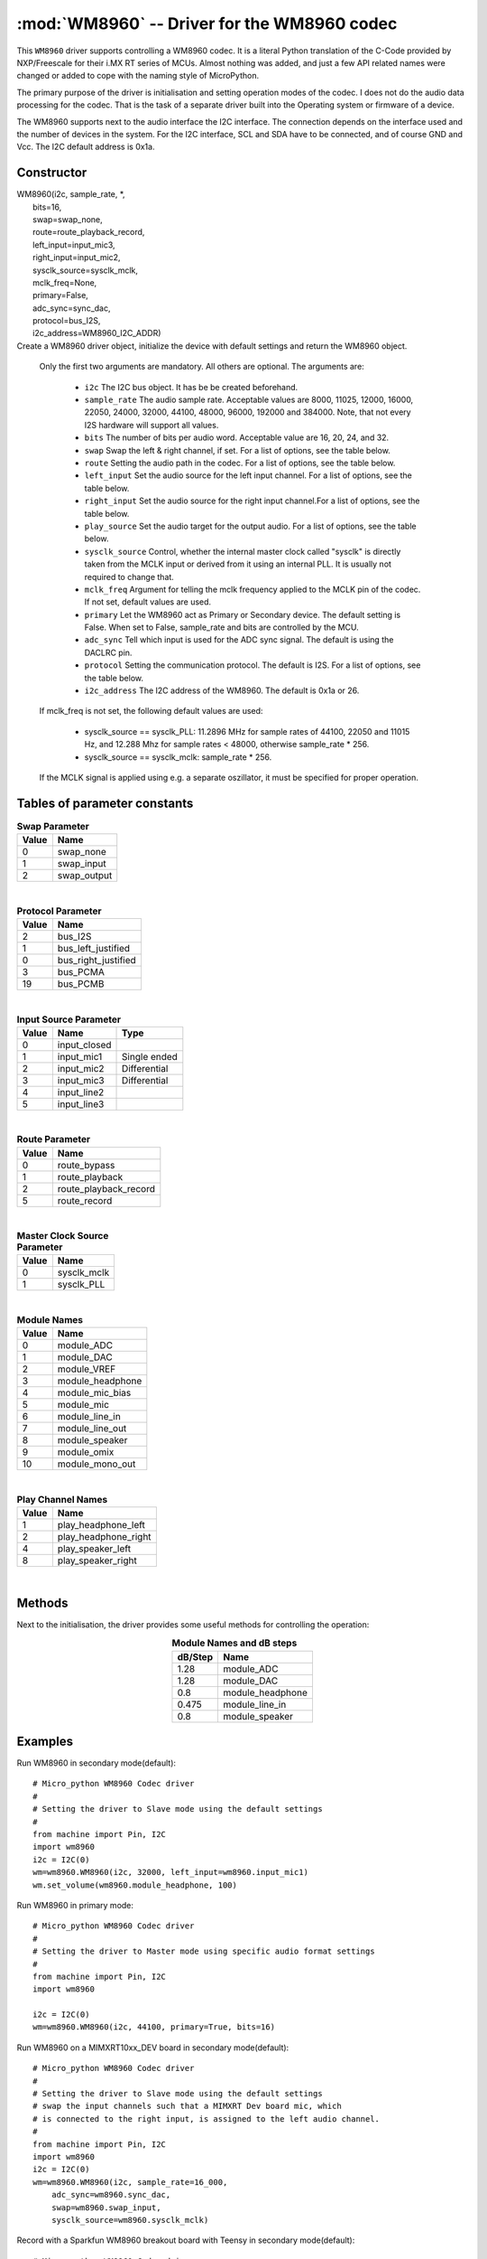 .. _wm8960:

:mod:`WM8960` -- Driver for the WM8960 codec
============================================

This ``WM8960`` driver supports controlling a WM8960 codec. It is a literal Python translation of
the C-Code provided by NXP/Freescale for their i.MX RT series of MCUs. Almost nothing was
added, and just a few API related names were changed or added to cope with the naming style
of MicroPython.

The primary purpose of the driver is initialisation and setting operation modes of the codec.
I does not do the audio data processing for the codec. That is the task of a separate driver
built into the Operating system or firmware of a device.

The WM8960 supports next to the audio interface the I2C interface. The connection depends on the interface used
and the number of devices in the system. For the I2C interface, SCL and SDA have to be connected, and of course
GND and Vcc. The I2C default address is 0x1a.

Constructor
-----------

.. class:: WM8960()

|    WM8960(i2c, sample_rate, \*,
|        bits=16,
|        swap=swap_none,
|        route=route_playback_record,
|        left_input=input_mic3,
|        right_input=input_mic2,
|        sysclk_source=sysclk_mclk,
|        mclk_freq=None,
|        primary=False,
|        adc_sync=sync_dac,
|        protocol=bus_I2S,
|        i2c_address=WM8960_I2C_ADDR)

|
    Create a WM8960 driver object, initialize the device with default settings and return the
    WM8960 object.

    Only the first two arguments are mandatory. All others are optional. The arguments are:

        - ``i2c`` The I2C bus object. It has be be created beforehand.
        - ``sample_rate`` The audio sample rate. Acceptable values are 8000, 11025, 12000,
          16000, 22050, 24000, 32000, 44100, 48000, 96000, 192000 and 384000. Note, that
          not every I2S hardware will support all values.
        - ``bits`` The number of bits per audio word. Acceptable value are 16, 20, 24, and 32.
        - ``swap`` Swap the left & right channel, if set. For a list of options, see the table below.
        - ``route`` Setting the audio path in the codec. For a list of options, see the table below.
        - ``left_input`` Set the audio source for the left input channel. For a list of options, see the table below.
        - ``right_input`` Set the audio source for the right input channel.For a list of options, see the table below.
        - ``play_source`` Set the audio target for the output audio. For a list of options, see the table below.
        - ``sysclk_source`` Control, whether the internal master clock called "sysclk" is directly taken from
          the MCLK input or derived from it using an internal PLL. It is usually not required to change that.
        - ``mclk_freq`` Argument for telling the mclk frequency applied to the MCLK pin of the codec. If not set, default values are used.
        - ``primary`` Let the WM8960 act as Primary or Secondary device. The default setting is False. When set to False, sample_rate and bits are controlled by the MCU.
        - ``adc_sync`` Tell which input is used for the ADC sync signal. The default is using the DACLRC pin.
        - ``protocol`` Setting the communication protocol. The default is I2S. For a list of options, see the table below.
        - ``i2c_address`` The I2C address of the WM8960. The default is 0x1a or 26.

    If mclk_freq is not set, the following default values are used:

        - sysclk_source == sysclk_PLL: 11.2896 MHz for sample rates of 44100, 22050 and 11015 Hz, and 12.288 Mhz for sample rates < 48000, otherwise sample_rate * 256.
        - sysclk_source == sysclk_mclk: sample_rate * 256.

    If the MCLK signal is applied using e.g. a separate oszillator, it must be specified for proper operation.

Tables of parameter constants
-----------------------------

.. table:: **Swap Parameter**
   :widths: auto
   :align: left

   ===== ====
   Value Name
   ===== ====
   0     swap_none
   1     swap_input
   2     swap_output
   ===== ====

|

.. table:: **Protocol Parameter**
   :widths: auto
   :align: left

   ===== ====
   Value Name
   ===== ====
   2     bus_I2S
   1     bus_left_justified
   0     bus_right_justified
   3     bus_PCMA
   19    bus_PCMB
   ===== ====

|

.. table:: **Input Source Parameter**
   :widths: auto
   :align: left

   ===== ============ ====
   Value Name         Type
   ===== ============ ====
   0     input_closed
   1     input_mic1   Single ended
   2     input_mic2   Differential
   3     input_mic3   Differential
   4     input_line2
   5     input_line3
   ===== ============ ====

|

.. table:: **Route Parameter**
   :widths: auto
   :align: left

   ===== ====
   Value Name
   ===== ====
   0     route_bypass
   1     route_playback
   2     route_playback_record
   5     route_record
   ===== ====

|

.. table:: **Master Clock Source Parameter**
   :widths: auto
   :align: left

   ===== ====
   Value Name
   ===== ====
   0     sysclk_mclk
   1     sysclk_PLL
   ===== ====

|

.. table:: **Module Names**
   :widths: auto
   :align: left

   ===== ====
   Value Name
   ===== ====
   0     module_ADC
   1     module_DAC
   2     module_VREF
   3     module_headphone
   4     module_mic_bias
   5     module_mic
   6     module_line_in
   7     module_line_out
   8     module_speaker
   9     module_omix
   10    module_mono_out
   ===== ====

|

.. table:: **Play Channel Names**
   :widths: auto
   :align: left

   ===== ====
   Value Name
   ===== ====
   1     play_headphone_left
   2     play_headphone_right
   4     play_speaker_left
   8     play_speaker_right
   ===== ====

|

.. table::**adc_sync Parameters**
   :widths: auto
   :align: left

   ===== ====
   Value Name
   ===== ====
   0     sync_adc
   1     sync_dac
   ===== ====


Methods
-------

Next to the initialisation, the driver provides some useful methods for
controlling the operation:

.. method:: WM8960.set_left_input(input source)

    Specify the source for the left input. The input source names are listed above.

.. method:: WM8960.set_right_input(input source)

    Specify the source for the left input. For a list of suitable parameter values, see
    the table above.

.. method:: WM8960.set_volume(module, value [, value_r])

    Sets the volume of a certain module. If two values are given, the first one is used
    for the left channel, the second for the right channel. The value range is normalized
    to 0.0-100.0 with a logarithmic scale.
    For a list of suitable modules and db/step, see the table below.

.. table:: **Module Names and dB steps**
   :widths: auto
   :align: center

   ======= ====
   dB/Step Name
   ======= ====
   1.28    module_ADC
   1.28    module_DAC
   0.8     module_headphone
   0.475   module_line_in
   0.8     module_speaker
   ======= ====


.. method:: WM8960.get_volume(module)

    Return the actual volumes set for a module as a two element tuple.
    The module names are the same as for set_volume().

.. method:: WM8960.volume(module [, value [, value_r]])

    Sets or returns the volume of a certain module. If not value is supplied, the
    actual volume tuple is returned. If two values are given, the first one is used
    for the left channel, the second for the right channel.
    For a list of suitable modules and highest values, see the table below.


.. method:: WM8960.mute(module, mute, soft=True, ramp=wm8960.mute_fast)

    Mute or unmute the output. If ``mute`` is True, the output is muted, if False
    it is unmuted.
    If ``soft`` is set as True, muting will happen as a soft transition. The time for
    the transition is defined by ``ramp``, which is either ``mute_fast`` or ``mute_slow``.



.. method:: WM8960.set_data_route(route)

    Set the audio data route. For the parameter value/names, look at the table above.


.. method:: WM8960.set_module(module, True | False)

    Enable or disable a module. For the list of module names, , look at the table above.
    Note that enabling module_mono_out is different from the mono() method. The first
    enables output 3, while the mono method sends a mono mix to the left and right output.


.. method:: WM8960.enable_module(module)

    Enable a module. For the list of module names, look at the table above.

.. method:: WM8960.disable_module(module)

    Disable a module. For the list of module names, look at the table above.

.. method:: WM8960.expand_3d(level)

    Enable Stereo 3d exansion. Level is a number between 0 and 15. A value of 0
    disables the expansion.

.. method:: WM8960.mono(True | False)

    If set to True, a Mono mix is sent to the left and right output channel. This
    is different from enabling the module_mono_mix, which enables output 3.

.. method:: WM8960.alc_mode(channel, mode=alc_mode)

    Enables or disables ALC mode. Parameters are:

    ``channel`` Enable and set the channel for ALC. The parameter values are:

    - alc_off:   Switch ALC off
    - als_right:  Use the right input channel
    - alc_left:   Use the left input channel
    - alc_stereo: Use both input channels.

    ``mode`` Set the ALC mode. Input values are

    - alc_mode:   act as ALC
    - alc_limiter: act as limiter.


.. method:: alc_gain(target=-12, max_gain=30, min_gain=-17.25, noise_gate=-78)

    Set the target level, highest and lowest gain levels and the noise gate as dB level.
    Permitted ranges are:

    - target: -22.5 to -1.5 dB
    - max_gain: -12 to 30 dB
    - min_gain: -17 to 25 dB
    - noise_gate: -78 to -30 dB

    Excess values are limited to the permitted ranges. A value of -78 or less
    for ``noise_gate`` disables the noise gate function.


.. method:: WM8960.alc_time(attack=24, decay=192, hold=0)

    Set the dynamic characteristic of ALC. The times are given as ms values. Permitted ranges are:

    - attack: 6 to 6140
    - decay: 24 to 24580
    - hold: 0 to 43000

    Excess values are limited within the permitted ranges.

.. method:: WM8960.deemphasis(True | False)

    Enables or disables a deemphasis filter for playback. This filter is applied only for
    sample rates of 32000, 44100 and 48000. For other sample rates, the filter setting
    is silently ignored.

.. method:: WM8960.deinit()

    Disable all modules.



Examples
--------

Run WM8960 in secondary mode(default)::

    # Micro_python WM8960 Codec driver
    #
    # Setting the driver to Slave mode using the default settings
    #
    from machine import Pin, I2C
    import wm8960
    i2c = I2C(0)
    wm=wm8960.WM8960(i2c, 32000, left_input=wm8960.input_mic1)
    wm.set_volume(wm8960.module_headphone, 100)



Run WM8960 in primary mode::

    # Micro_python WM8960 Codec driver
    #
    # Setting the driver to Master mode using specific audio format settings
    #
    from machine import Pin, I2C
    import wm8960

    i2c = I2C(0)
    wm=wm8960.WM8960(i2c, 44100, primary=True, bits=16)


Run WM8960 on a MIMXRT10xx_DEV board in secondary mode(default)::

    # Micro_python WM8960 Codec driver
    #
    # Setting the driver to Slave mode using the default settings
    # swap the input channels such that a MIMXRT Dev board mic, which
    # is connected to the right input, is assigned to the left audio channel.
    #
    from machine import Pin, I2C
    import wm8960
    i2c = I2C(0)
    wm=wm8960.WM8960(i2c, sample_rate=16_000,
        adc_sync=wm8960.sync_dac,
        swap=wm8960.swap_input,
        sysclk_source=wm8960.sysclk_mclk)


Record with a Sparkfun WM8960 breakout board with Teensy in secondary mode(default)::

    # Micro_python WM8960 Codec driver
    #
    # The breakout board uses a fixed 24MHz MCLK. Therefore the internal
    # PLL must be used as sysclk, which is the master audio clock.
    # The Sparkfun board has the WS pins for RX and TX connected on the
    # board. Therefore adc_sync must be set to sync_adc, to configure
    # it's ADCLRC pin as input.
    #
    from machine import Pin, I2C
    import wm8960
    i2c = I2C(0)
    wm=wm8960.WM8960(i2c, sample_rate=16_000,
        adc_sync=wm8960.sync_adc,
        sysclk_source=wm8960.sysclk_PLL,
        mclk_freq=24_000_000,
        left_input=wm8960.input_mic1,
        right_input=wm8960.input_closed)


Play with a Sparkfun WM8960 breakout board with Teensy in secondary mode(default)::

    # The breakout board uses a fixed 24MHz MCLK. Therefore the internal
    # PLL must be used as sysclk, which is the master audio clock.
    # The Sparkfun board has the WS pins for RX and TX connected on the
    # board. Therefore adc_sync must be set to sync_adc, to configure
    # it's ADCLRC pin as input.

    from machine import I2C
    i2c=I2C(0)
    import wm8960
    wm=wm8960.WM8960(i2c, sample_rate=44_100,
        adc_sync=wm8960.sync_adc,
        sysclk_source=wm8960.sysclk_PLL,
        mclk_freq=24_000_000)
    wm.set_volume(wm8960.module_headphone, 100)

